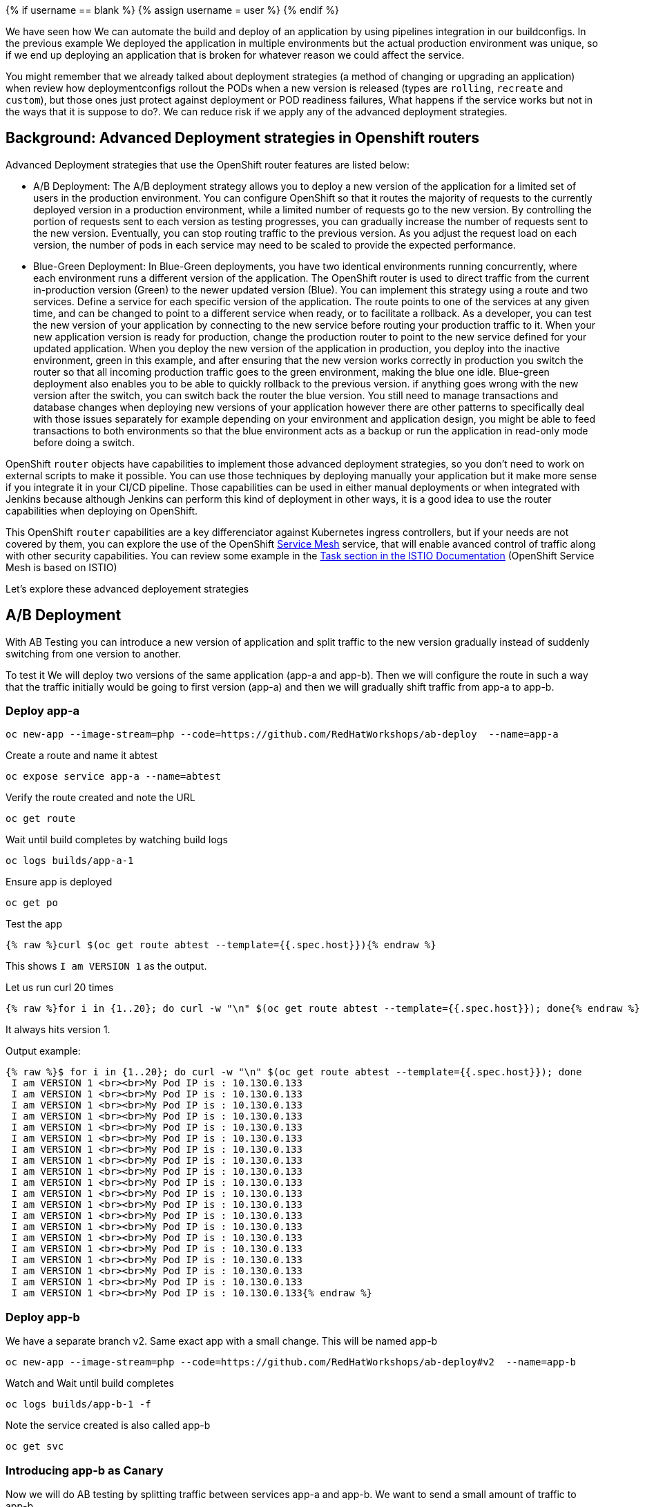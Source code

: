 
{% if username == blank %}
  {% assign username = user %}
{% endif %}

We have seen how We can automate the build and deploy of an application by using pipelines integration in our buildconfigs. In the previous example We deployed the application in multiple environments but the actual production environment was unique, so if we end up deploying an application that is broken for whatever reason we could affect the service.

You might remember that we already talked about deployment strategies (a method of changing or upgrading an application) when review how deploymentconfigs rollout the PODs when a new version is released (types are `rolling`, `recreate` and `custom`), but those ones just protect against deployment or POD readiness failures, What happens if the service works but not in the ways that it is suppose to do?. We can reduce risk if we apply any of the advanced deployment strategies.


## Background: Advanced Deployment strategies in Openshift routers

Advanced Deployment strategies that use the OpenShift router features are listed below:


* A/B Deployment: The A/B deployment strategy allows you to deploy a new version of the application for a limited set of users in the production environment. You can configure OpenShift so that it routes the majority of requests to the currently deployed version in a production environment, while a limited number of requests go to the new version.
By controlling the portion of requests sent to each version as testing progresses, you can gradually increase the number of requests sent to the new version. Eventually, you can stop routing traffic to the previous version. As you adjust the request load on each version, the number of pods in each service may need to be scaled to provide the expected performance.


* Blue-Green Deployment: In Blue-Green deployments, you have two identical environments running concurrently, where each environment runs a different version of the application. The OpenShift router is used to direct traffic from the current in-production version (Green) to the newer updated version (Blue). You can implement this strategy using a route and two services. Define a service for each specific version of the application. The route points to one of the services at any given time, and can be changed to point to a different service when ready, or to facilitate a rollback. As a developer, you can test the new version of your application by connecting to the new service before routing your production traffic to it. When your new application version is ready for production, change the production router to point to the new service defined for your updated application. 
When you deploy the new version of the application in production, you deploy into the inactive environment, green in this example, and after ensuring that the new version works correctly in production you switch the router so that all incoming production traffic goes to the green environment, making the blue one idle. 
Blue-green deployment also enables you to be able to quickly rollback to the previous version. if anything goes wrong with the new version after the switch, you can switch back the router the blue version. You still need to manage transactions and database changes when deploying new versions of your application however there are other patterns to specifically deal with those issues separately for example depending on your environment and application design, you might be able to feed transactions to both environments so that the blue environment acts as a backup or run the application in read-only mode before doing a switch.





OpenShift `router` objects have capabilities to implement those advanced deployment strategies, so you don't need to work on external scripts to make it possible. You can use those techniques by deploying manually your application but it make more sense if you integrate it in your CI/CD pipeline. Those capabilities can be used in either manual deployments or when integrated with Jenkins because although Jenkins can perform this kind of deployment in other ways, it is a good idea to use the router capabilities when deploying on OpenShift.

This OpenShift `router` capabilities are a key differenciator against Kubernetes ingress controllers, but if your needs are not covered by them, you can explore the use of the OpenShift link:https://blog.openshift.com/red-hat-openshift-service-mesh-is-now-available-what-you-should-know/[Service Mesh] service, that will enable avanced control of traffic along with other security capabilities. You can review some example in the link:https://istio.io/docs/tasks/[Task section in the ISTIO Documentation] (OpenShift Service Mesh is based on ISTIO)


Let's explore these advanced deployement strategies



## A/B Deployment 

With AB Testing you can introduce a new version of application and split traffic to the new version gradually instead of suddenly switching from one version to another.

To test it We will deploy two versions of the same application (app-a and app-b). Then we will configure the route in such a way that the traffic initially would be going to first version (app-a) and then we will gradually shift traffic from app-a to app-b.


### Deploy app-a

[source,bash,role="execute"]
----
oc new-app --image-stream=php --code=https://github.com/RedHatWorkshops/ab-deploy  --name=app-a
----

Create a route and name it abtest

[source,bash,role="execute"]
----
oc expose service app-a --name=abtest
----

Verify the route created and note the URL

[source,bash,role="execute"]
----
oc get route
----

Wait until build completes by watching build logs

[source,bash,role="execute"]
----
oc logs builds/app-a-1
----

Ensure app is deployed

[source,bash,role="execute"]
----
oc get po
----

Test the app


[source,bash,role="execute"]
----
{% raw %}curl $(oc get route abtest --template={{.spec.host}}){% endraw %}
----

This shows `I am VERSION 1` as the output.

Let us run curl 20 times


[source,bash,role="execute"]
----
{% raw %}for i in {1..20}; do curl -w "\n" $(oc get route abtest --template={{.spec.host}}); done{% endraw %}
----

It always hits version 1.

Output example:

----
{% raw %}$ for i in {1..20}; do curl -w "\n" $(oc get route abtest --template={{.spec.host}}); done
 I am VERSION 1 <br><br>My Pod IP is : 10.130.0.133
 I am VERSION 1 <br><br>My Pod IP is : 10.130.0.133
 I am VERSION 1 <br><br>My Pod IP is : 10.130.0.133
 I am VERSION 1 <br><br>My Pod IP is : 10.130.0.133
 I am VERSION 1 <br><br>My Pod IP is : 10.130.0.133
 I am VERSION 1 <br><br>My Pod IP is : 10.130.0.133
 I am VERSION 1 <br><br>My Pod IP is : 10.130.0.133
 I am VERSION 1 <br><br>My Pod IP is : 10.130.0.133
 I am VERSION 1 <br><br>My Pod IP is : 10.130.0.133
 I am VERSION 1 <br><br>My Pod IP is : 10.130.0.133
 I am VERSION 1 <br><br>My Pod IP is : 10.130.0.133
 I am VERSION 1 <br><br>My Pod IP is : 10.130.0.133
 I am VERSION 1 <br><br>My Pod IP is : 10.130.0.133
 I am VERSION 1 <br><br>My Pod IP is : 10.130.0.133
 I am VERSION 1 <br><br>My Pod IP is : 10.130.0.133
 I am VERSION 1 <br><br>My Pod IP is : 10.130.0.133
 I am VERSION 1 <br><br>My Pod IP is : 10.130.0.133
 I am VERSION 1 <br><br>My Pod IP is : 10.130.0.133
 I am VERSION 1 <br><br>My Pod IP is : 10.130.0.133
 I am VERSION 1 <br><br>My Pod IP is : 10.130.0.133{% endraw %}
----



### Deploy app-b

We have a separate branch v2. Same exact app with a small change. This will be named app-b

[source,bash,role="execute"]
----
oc new-app --image-stream=php --code=https://github.com/RedHatWorkshops/ab-deploy#v2  --name=app-b
----

Watch and Wait until build completes

[source,bash,role="execute"]
----
oc logs builds/app-b-1 -f
----

Note the service created is also called app-b

[source,bash,role="execute"]
----
oc get svc
----


### Introducing app-b as Canary


Now we will do AB testing by splitting traffic between services app-a and app-b. We want to send a small amount of traffic to app-b.

Look at the backends for our route abtest


[source,bash,role="execute"]
----
oc set route-backends abtest
----

Output example:

----
$ oc set route-backends abtest
NAME           KIND     TO     WEIGHT
routes/abtest  Service  app-a  100
----

You can see that all the traffic going to service`app-a`

Let us send 10% of traffic to service app-b, so that it acts as a canary receiving 1 out of 10 requests


[source,bash,role="execute"]
----
oc set route-backends abtest app-a=9 app-b=1
----


Verify the setting now

[source,bash,role="execute"]
----
oc set route-backends abtest
----

Output example:

----
$ oc set route-backends abtest
NAME           KIND     TO     WEIGHT
routes/abtest  Service  app-a  9 (90%)
routes/abtest  Service  app-b  1 (10%)
----


It shows that the traffic is now split between services app-a and app-b in the ratio of 90% and 10%.

Test the app now

Let us again run curl 20 times 


[source,bash,role="execute"]
----
{% raw %}for i in {1..20}; do curl -w "\n" $(oc get route abtest --template={{.spec.host}}); done{% endraw %}
----

You’ll see out of every 10 requests 9 go to service app-a and 1 goes to service app-b

----
{% raw %}$ for i in {1..20}; do curl -w "\n" $(oc get route abtest --template={{.spec.host}}); done
 I am VERSION 1 <br><br>My Pod IP is : 10.130.0.133
 I am VERSION 1 <br><br>My Pod IP is : 10.130.0.133
 I am VERSION 1 <br><br>My Pod IP is : 10.130.0.133
 I am VERSION 1 <br><br>My Pod IP is : 10.130.0.133
 I am VERSION 1 <br><br>My Pod IP is : 10.130.0.133
 I am VERSION 1 <br><br>My Pod IP is : 10.130.0.133
 I am VERSION 1 <br><br>My Pod IP is : 10.130.0.133
 I am VERSION 1 <br><br>My Pod IP is : 10.130.0.133
 I am VERSION 1 <br><br>My Pod IP is : 10.130.0.133
 I am VERSION 1 <br><br>My Pod IP is : 10.130.0.133
 I am VERSION 2 <br><br>My Pod IP is : 10.130.0.134
 I am VERSION 1 <br><br>My Pod IP is : 10.130.0.133
 I am VERSION 1 <br><br>My Pod IP is : 10.130.0.133
 I am VERSION 1 <br><br>My Pod IP is : 10.130.0.133
 I am VERSION 1 <br><br>My Pod IP is : 10.130.0.133
 I am VERSION 1 <br><br>My Pod IP is : 10.130.0.133
 I am VERSION 1 <br><br>My Pod IP is : 10.130.0.133
 I am VERSION 1 <br><br>My Pod IP is : 10.130.0.133
 I am VERSION 1 <br><br>My Pod IP is : 10.130.0.133
 I am VERSION 1 <br><br>My Pod IP is : 10.130.0.133{% endraw %}
----

This is the behavior of a canary.

Canary is used to test to test waters; to make sure there are no issues.

Let us say app-b canary is gone well and we want to gradually increase the amount of traffic to this new version.



### Adjust the traffic split percentages

Let us make it 50-50 split this time


[source,bash,role="execute"]
----
oc set route-backends abtest --adjust app-b=50%
----


and verify the change to note 50-50 split

[source,bash,role="execute"]
----
oc set route-backends abtest
----

Ouput:

----
$ oc set route-backends abtest
NAME           KIND     TO     WEIGHT
routes/abtest  Service  app-a  50 (50%)
routes/abtest  Service  app-b  50 (50%)
----

Test again and note the traffic is evenly distributed between the two versions



[source,bash,role="execute"]
----
{% raw %}for i in {1..20}; do curl -w "\n" $(oc get route abtest --template={{.spec.host}}); done{% endraw %}
----

----
{% raw %}$ for i in {1..20}; do curl -w "\n" $(oc get route abtest --template={{.spec.host}}); done
 I am VERSION 1 <br><br>My Pod IP is : 10.130.0.133
 I am VERSION 2 <br><br>My Pod IP is : 10.130.0.134
 I am VERSION 1 <br><br>My Pod IP is : 10.130.0.133
 I am VERSION 2 <br><br>My Pod IP is : 10.130.0.134
 I am VERSION 1 <br><br>My Pod IP is : 10.130.0.133
 I am VERSION 2 <br><br>My Pod IP is : 10.130.0.134
 I am VERSION 1 <br><br>My Pod IP is : 10.130.0.133
 I am VERSION 2 <br><br>My Pod IP is : 10.130.0.134
 I am VERSION 1 <br><br>My Pod IP is : 10.130.0.133
 I am VERSION 2 <br><br>My Pod IP is : 10.130.0.134
 I am VERSION 1 <br><br>My Pod IP is : 10.130.0.133
 I am VERSION 2 <br><br>My Pod IP is : 10.130.0.134
 I am VERSION 1 <br><br>My Pod IP is : 10.130.0.133
 I am VERSION 2 <br><br>My Pod IP is : 10.130.0.134
 I am VERSION 1 <br><br>My Pod IP is : 10.130.0.133
 I am VERSION 2 <br><br>My Pod IP is : 10.130.0.134
 I am VERSION 1 <br><br>My Pod IP is : 10.130.0.133
 I am VERSION 2 <br><br>My Pod IP is : 10.130.0.134
 I am VERSION 1 <br><br>My Pod IP is : 10.130.0.133
 I am VERSION 2 <br><br>My Pod IP is : 10.130.0.134{% endraw %}
----



### Shift to new version

Let us completely shift to the new version

[source,bash,role="execute"]
----
oc set route-backends abtest --adjust app-b=100%
----



[source,bash,role="execute"]
----
oc set route-backends abtest
----

Ouput:

----
$ oc set route-backends abtest
NAME           KIND     TO     WEIGHT
routes/abtest  Service  app-a  0 (0%)
routes/abtest  Service  app-b  100 (100%)
----

Test again


[source,bash,role="execute"]
----
{% raw %}for i in {1..20}; do curl -w "\n" $(oc get route abtest --template={{.spec.host}}); done{% endraw %}
----

Notice that all the traffic is now hitting the new version.

----
{% raw %} $ for i in {1..20}; do curl -w "\n" $(oc get route abtest --template={{.spec.host}}); done
 I am VERSION 2 <br><br>My Pod IP is : 10.130.0.134
 I am VERSION 2 <br><br>My Pod IP is : 10.130.0.134
 I am VERSION 2 <br><br>My Pod IP is : 10.130.0.134
 I am VERSION 2 <br><br>My Pod IP is : 10.130.0.134
 I am VERSION 2 <br><br>My Pod IP is : 10.130.0.134
 I am VERSION 2 <br><br>My Pod IP is : 10.130.0.134
 I am VERSION 2 <br><br>My Pod IP is : 10.130.0.134
 I am VERSION 2 <br><br>My Pod IP is : 10.130.0.134
 I am VERSION 2 <br><br>My Pod IP is : 10.130.0.134
 I am VERSION 2 <br><br>My Pod IP is : 10.130.0.134
 I am VERSION 2 <br><br>My Pod IP is : 10.130.0.134
 I am VERSION 2 <br><br>My Pod IP is : 10.130.0.134
 I am VERSION 2 <br><br>My Pod IP is : 10.130.0.134
 I am VERSION 2 <br><br>My Pod IP is : 10.130.0.134
 I am VERSION 2 <br><br>My Pod IP is : 10.130.0.134
 I am VERSION 2 <br><br>My Pod IP is : 10.130.0.134
 I am VERSION 2 <br><br>My Pod IP is : 10.130.0.134
 I am VERSION 2 <br><br>My Pod IP is : 10.130.0.134
 I am VERSION 2 <br><br>My Pod IP is : 10.130.0.134
 I am VERSION 2 <br><br>My Pod IP is : 10.130.0.134{% endraw %}
----




## Blue-Green Deployment

In order to show Blue-Green deployments we are going to deploy two versions of the same application. The first version will display a blue rectangle and the second one a green rectable. We will create an OpenShift route (a FQDN) that can be used to expose the applications. We will first expose the version 1, the blue version, at some point in time, We will then switch OpenShift route from the first application (blue) to the second application (green).



### Deploy Blue Version and Test

Deploy the blue version of the application


[source,bash,role="execute"]
----
oc new-app --image-stream=php --code=https://github.com/RedHatWorkshops/bluegreen#blue  --name=blue
----

Monitor the application build

[source,bash,role="execute"]
----
oc get builds
----


Using the build name of the recently created application run:

[source,bash,role="execute"]
----
oc logs build/blue-1
----


Once build is successful, you will see running pods.

[source,bash,role="execute"]
----
oc get pods
----

Notice that the build pod has exited and you now have a single instance of the application running under one single pod.

List the service

[source,bash,role="execute"]
----
oc get service
----

Expose the service

[NOTE]
While we are exposing the blue service, we are actually naming the route as bluegreen as we are going to do bluegreen deployments with the same route instance.

[source,bash,role="execute"]
----
oc expose service blue --name=bluegreen
----

Look at the route that got created now

[source,bash,role="execute"]
----
oc get route
----

It should look something like this

----
$ oc get route
NAME        HOST/PORT                                              PATH   SERVICES   PORT       TERMINATION  WILDCARD
bluegreen   bluegreen-bluegreen-user1.apps.first.40.ocpcloud.com          blue       8080-tcp  None
----

Now test the application by copying your Route URL in the browser. You should see something similar to:

http://bluegreen-lab-intro-{{ username }}.{{ cluster_subdomain }}


image::../images/bluegreen1.png[]


At this point you have deployed an application that displays for illustration purposes a blue rectangle for version 1.




### Deploy Green Version

What We will do now is to deploy a new version of this application (Same one as before with a very small change) and then to point the previously created FQDN (route) to the new service that will be created as part of the new application creation process.

Let us deploy new green version of the application in the same way we did blue version. Make sure to name the application as `green' this time.



[source,bash,role="execute"]
----
oc new-app --image-stream=php --code=https://github.com/RedHatWorkshops/bluegreen#green --name=green
----

Wait until the application is built and deployed. 

[source,bash,role="execute"]
----
oc get pod
----



You should now see two services if you run:

[source,bash,role="execute"]
----
oc get svc
----

----
$ oc get svc
NAME    TYPE        CLUSTER-IP       EXTERNAL-IP   PORT(S)             AGE
blue    ClusterIP   172.30.240.196   <none>        8080/TCP,8443/TCP   15m
green   ClusterIP   172.30.128.91    <none>        8080/TCP,8443/TCP   12s
----



### Switching from Blue to Green

Check the route again and note that it is still pointing to blue service.

[source,bash,role="execute"]
----
oc get route
----

----
$ oc get routes
NAME        HOST/PORT                                              PATH   SERVICES   PORT       TERMINATION   WILDCARD
bluegreen   bluegreen-bluegreen-user1.apps.first.40.ocpcloud.com          blue       8080-tcp   None
----

[source,bash,role="execute"]
----
oc set route-backends bluegreen
----

----
$ oc set route-backends bluegreen
NAME              KIND     TO    WEIGHT
routes/bluegreen  Service  blue  100
----

The command `oc set route-backends` will show how the traffic is flowing from the route to the backend service.

Now let us change the route to send all the traffic to green by running

[source,bash,role="execute"]
----
oc set route-backends bluegreen green=100
----

So by doing this we updated the route named `bluegreen` to send all the traffic to green service backend.

You can confirm the change is made in two ways


[source,bash,role="execute"]
----
oc set route-backends bluegreen
----

----
$ oc set route-backends bluegreen
NAME              KIND     TO     WEIGHT
routes/bluegreen  Service  green  100
----


[source,bash,role="execute"]
----
oc get route bluegreen
----

----
$ oc get route bluegreen
NAME        HOST/PORT                                              PATH   SERVICES   PORT       TERMINATION   WILDCARD
bluegreen   bluegreen-bluegreen-user1.apps.first.40.ocpcloud.com          green      8080-tcp   None
----

Let us test the application by using th same route in the browser

You should now see the new version of the recently deployed application with a green rectangle as below.


http://bluegreen-lab-intro-{{ username }}.{{ cluster_subdomain }}


image::../images/bluegreen2.png[]



## Clean the environment

Delete all objects to start the next section with a clean project 

[source,bash,role="execute"]
----
oc delete all --all
----


